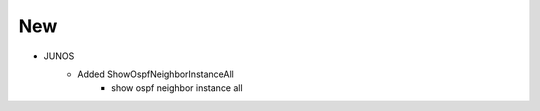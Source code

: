 --------------------------------------------------------------------------------
                                New
--------------------------------------------------------------------------------
* JUNOS
    * Added ShowOspfNeighborInstanceAll
        * show ospf neighbor instance all